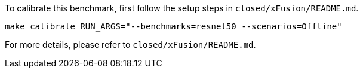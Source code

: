 To calibrate this benchmark, first follow the setup steps in `closed/xFusion/README.md`.

```
make calibrate RUN_ARGS="--benchmarks=resnet50 --scenarios=Offline"
```

For more details, please refer to `closed/xFusion/README.md`.